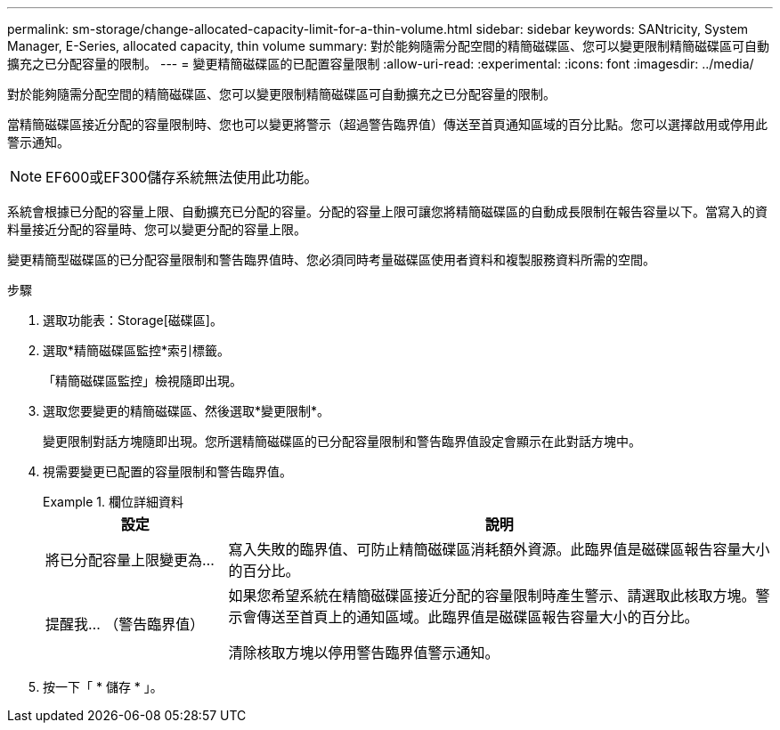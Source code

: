 ---
permalink: sm-storage/change-allocated-capacity-limit-for-a-thin-volume.html 
sidebar: sidebar 
keywords: SANtricity, System Manager, E-Series, allocated capacity, thin volume 
summary: 對於能夠隨需分配空間的精簡磁碟區、您可以變更限制精簡磁碟區可自動擴充之已分配容量的限制。 
---
= 變更精簡磁碟區的已配置容量限制
:allow-uri-read: 
:experimental: 
:icons: font
:imagesdir: ../media/


[role="lead"]
對於能夠隨需分配空間的精簡磁碟區、您可以變更限制精簡磁碟區可自動擴充之已分配容量的限制。

當精簡磁碟區接近分配的容量限制時、您也可以變更將警示（超過警告臨界值）傳送至首頁通知區域的百分比點。您可以選擇啟用或停用此警示通知。

[NOTE]
====
EF600或EF300儲存系統無法使用此功能。

====
系統會根據已分配的容量上限、自動擴充已分配的容量。分配的容量上限可讓您將精簡磁碟區的自動成長限制在報告容量以下。當寫入的資料量接近分配的容量時、您可以變更分配的容量上限。

變更精簡型磁碟區的已分配容量限制和警告臨界值時、您必須同時考量磁碟區使用者資料和複製服務資料所需的空間。

.步驟
. 選取功能表：Storage[磁碟區]。
. 選取*精簡磁碟區監控*索引標籤。
+
「精簡磁碟區監控」檢視隨即出現。

. 選取您要變更的精簡磁碟區、然後選取*變更限制*。
+
變更限制對話方塊隨即出現。您所選精簡磁碟區的已分配容量限制和警告臨界值設定會顯示在此對話方塊中。

. 視需要變更已配置的容量限制和警告臨界值。
+
.欄位詳細資料
====
[cols="25h,~"]
|===
| 設定 | 說明 


 a| 
將已分配容量上限變更為...
 a| 
寫入失敗的臨界值、可防止精簡磁碟區消耗額外資源。此臨界值是磁碟區報告容量大小的百分比。



 a| 
提醒我... （警告臨界值）
 a| 
如果您希望系統在精簡磁碟區接近分配的容量限制時產生警示、請選取此核取方塊。警示會傳送至首頁上的通知區域。此臨界值是磁碟區報告容量大小的百分比。

清除核取方塊以停用警告臨界值警示通知。

|===
====
. 按一下「 * 儲存 * 」。

